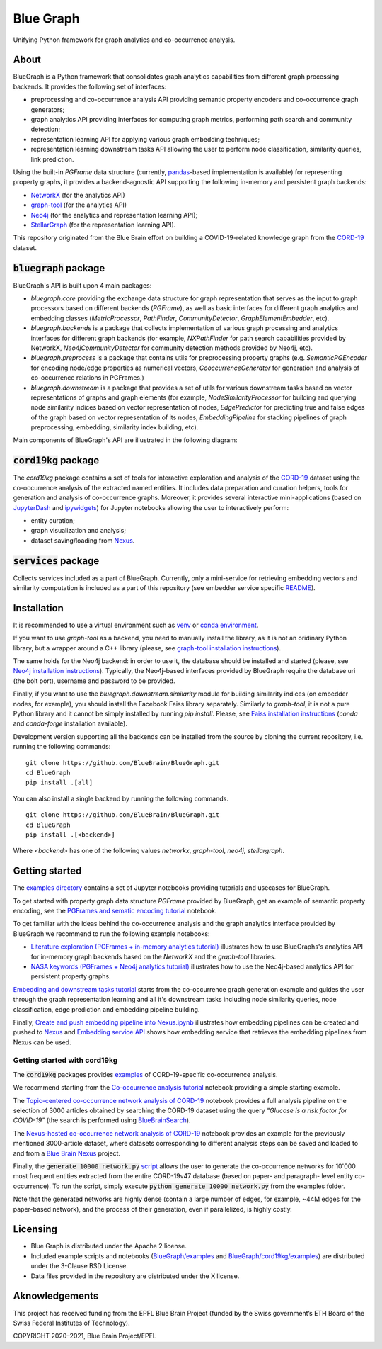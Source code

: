 ==========
Blue Graph
==========

|Travis_badge|

Unifying Python framework for graph analytics and co-occurrence analysis.


.. image:: examples/figures/BBP_Blue_Graph_banner.jpg
  :width: 300
  :alt: BlueGraph banner


About
-----

BlueGraph is a Python framework that consolidates graph analytics capabilities from different graph processing backends. It provides the following set of interfaces:

- preprocessing and co-occurrence analysis API providing semantic property encoders and co-occurrence graph generators;
- graph analytics API providing interfaces for computing graph metrics, performing path search and community detection;
- representation learning API for applying various graph embedding techniques;
- representation learning downstream tasks API allowing the user to perform node classification, similarity queries, link prediction.


Using the built-in `PGFrame` data structure (currently, `pandas <https://pandas.pydata.org/>`_-based implementation is available) for representing property graphs, it provides a backend-agnostic API supporting the following in-memory and persistent graph backends:

- `NetworkX <https://networkx.org/>`_ (for the analytics API)
- `graph-tool <https://graph-tool.skewed.de/>`_ (for the analytics API)
- `Neo4j <https://neo4j.com/>`_ (for the analytics and representation learning API);
- `StellarGraph <https://stellargraph.readthedocs.io/en/stable/>`_ (for the representation learning API).


This repository originated from the Blue Brain effort on building a COVID-19-related knowledge graph from the `CORD-19 <https://www.kaggle.com/allen-institute-for-ai/CORD-19-research-challenge>`_ dataset.

:code:`bluegraph` package
-------------------------

BlueGraph's API is built upon 4 main packages:

- `bluegraph.core` providing the exchange data structure for graph representation that serves as the input to graph processors based on different backends (`PGFrame`), as well as basic interfaces for different graph analytics and embedding classes (`MetricProcessor`, `PathFinder`, `CommunityDetector`, `GraphElementEmbedder`, etc).
- `bluegraph.backends` is a package that collects implementation of various graph processing and analytics interfaces for different graph backends (for example, `NXPathFinder` for path search capabilities provided by NetworkX, `Neo4jCommunityDetector` for community detection methods provided by Neo4j, etc).
- `bluegraph.preprocess` is a package that contains utils for preprocessing property graphs (e.g. `SemanticPGEncoder` for encoding node/edge properties as numerical vectors, `CooccurrenceGenerator` for generation and analysis of co-occurrence relations in PGFrames.)
- `bluegraph.downstream` is a package that provides a set of utils for various downstream tasks based on vector representations of graphs and graph elements (for example, `NodeSimilarityProcessor` for building and querying node similarity indices based on vector representation of nodes, `EdgePredictor` for predicting true and false edges of the graph based on vector representation of its nodes, `EmbeddingPipeline` for stacking pipelines of graph preprocessing, embedding, similarity index building, etc).

Main components of BlueGraph's API are illustrated in the following diagram:

.. image:: examples/figures/README_BlueGraph_components.png
  :width: 300
  :alt: BlueGraph components


:code:`cord19kg` package
----------------------------

The `cord19kg` package contains a set of tools for interactive exploration and analysis of the `CORD-19 <https://www.kaggle.com/allen-institute-for-ai/CORD-19-research-challenge>`_ dataset using the co-occurrence analysis of the extracted named entities. It includes data preparation and curation helpers, tools for generation and analysis of co-occurrence graphs. Moreover, it provides several interactive mini-applications (based on `JupyterDash <https://github.com/plotly/jupyter-dash>`_ and `ipywidgets <https://ipywidgets.readthedocs.io/en/stable/>`_) for Jupyter notebooks allowing the user to interactively perform:

- entity curation;
- graph visualization and analysis;
- dataset saving/loading from `Nexus <https://bluebrainnexus.io/>`_.


:code:`services` package
------------------------

Collects services included as a part of BlueGraph. Currently, only a mini-service for retrieving embedding vectors and similarity computation is included as a part of this repository (see embedder service specific `README <https://github.com/BlueBrain/BlueGraph/tree/bluegraph_design/services/embedder>`_).


Installation
------------

It is recommended to use a virtual environment such as `venv <https://docs.python.org/3.6/library/venv.html>`_  or `conda environment <https://docs.conda.io/projects/conda/en/latest/user-guide/tasks/manage-environments.html>`_.

If you want to use `graph-tool` as a backend, you need to manually install the library, as it is not an oridinary Python library, but a wrapper around a C++ library (please, see `graph-tool installation instructions <https://git.skewed.de/count0/graph-tool/-/wikis/installation-instructions#native-installation>`_).

The same holds for the Neo4j backend: in order to use it, the database should be installed and started (please, see `Neo4j installation instructions <https://neo4j.com/docs/operations-manual/current/installation/>`_). Typically, the Neo4j-based interfaces provided by BlueGraph require the database uri (the bolt port), username and password to be provided.


Finally, if you want to use the `bluegraph.downstream.similarity` module for building similarity indices (on embedder nodes, for example), you should install the Facebook Faiss library separately. Similarly to `graph-tool`, it is not a pure Python library and it cannot be simply installed by running `pip install`. Please, see `Faiss installation instructions <https://github.com/facebookresearch/faiss/blob/master/INSTALL.md>`_ (`conda` and `conda-forge` installation available).


Development version supporting all the backends can be installed from the source by cloning the current repository, i.e. running the following commands:
::

    git clone https://github.com/BlueBrain/BlueGraph.git
    cd BlueGraph
    pip install .[all]

You can also install a single backend by running the following commands.

::

    git clone https://github.com/BlueBrain/BlueGraph.git
    cd BlueGraph
    pip install .[<backend>]


Where `<backend>` has one of the following values `networkx`,  `graph-tool`, `neo4j`,  `stellargraph`.



Getting started
---------------
The `examples directory <https://github.com/BlueBrain/BlueGraph/tree/bluegraph_design/examples>`_ contains a set of Jupyter notebooks providing tutorials and usecases for BlueGraph.

To get started with property graph data structure `PGFrame` provided by BlueGraph, get an example of semantic property encoding, see the `PGFrames and sematic encoding tutorial <https://github.com/BlueBrain/BlueGraph/blob/bluegraph_design/examples/PGFrames%20and%20sematic%20encoding%20tutorial.ipynb>`_ notebook.

To get familiar with the ideas behind the co-occurrence analysis and the graph analytics interface provided by BlueGraph we recommend to run the following example notebooks: 

- `Literature exploration (PGFrames + in-memory analytics tutorial) <https://github.com/BlueBrain/BlueGraph/blob/bluegraph_design/examples/Literature%20exploration%20(PGFrames%20%2B%20in-memory%20analytics%20tutorial).ipynb>`_  illustrates how to use BlueGraphs's analytics API for in-memory graph backends based on the `NetworkX` and the `graph-tool` libraries.
- `NASA keywords (PGFrames + Neo4j analytics tutorial) <https://github.com/BlueBrain/BlueGraph/blob/bluegraph_design/examples/NASA%20keywords%20(PGFrames%20%2B%20Neo4j%20analytics%20tutorial).ipynb>`_ illustrates how to use the Neo4j-based analytics API for persistent property graphs.

`Embedding and downstream tasks tutorial <https://github.com/BlueBrain/BlueGraph/blob/bluegraph_design/examples/Embedding%20and%20downstream%20tasks%20tutorial.ipynb>`_ starts from the co-occurrence graph generation example and guides the user through the graph representation learning and all it's downstream tasks including node similarity queries, node classification, edge prediction and embedding pipeline building.

Finally, `Create and push embedding pipeline into Nexus.ipynb <https://github.com/BlueBrain/BlueGraph/blob/bluegraph_design/examples/Create%20and%20push%20embedding%20pipeline%20into%20Nexus.ipynb>`_ illustrates how embedding pipelines can be created and pushed to `Nexus <https://bluebrainnexus.io/>`_ and
`Embedding service API <https://github.com/BlueBrain/BlueGraph/blob/bluegraph_design/services/embedder/examples/notebooks/Embedding%20service%20API.ipynb>`_ shows how embedding service that retrieves the embedding pipelines from Nexus can be used.

Getting started with cord19kg
^^^^^^^^^^^^^^^^^^^^^^^^^^^^^
The :code:`cord19kg` packages provides `examples <https://github.com/BlueBrain/BlueBrainGraph/tree/refactoring/cord19kg/examples>`_ of CORD-19-specific co-occurrence analysis. 

We recommend starting from the `Co-occurrence analysis tutorial <https://github.com/BlueBrain/BlueBrainGraph/blob/refactoring/cord19kg/examples/notebooks/Co-occurrence%20analysis%20tutorial.ipynb>`_ notebook providing a simple starting example.

The `Topic-centered co-occurrence network analysis of CORD-19 <https://github.com/BlueBrain/BlueBrainGraph/blob/refactoring/cord19kg/examples/notebooks/Glucose%20is%20a%20risk%20facor%20for%20COVID-19%20(3000%20papers).ipynb>`_ notebook provides a full analysis pipeline on the selection of 3000 articles obtained by searching the CORD-19 dataset using the query *"Glucose is a risk factor for COVID-19"* (the search is performed using `BlueBrainSearch <https://github.com/BlueBrain/Search>`_).

The `Nexus-hosted co-occurrence network analysis of CORD-19 <https://github.com/BlueBrain/BlueBrainGraph/blob/refactoring/cord19kg/examples/notebooks/Nexus-hosted%20topic-centered%20analysis%20(3000%20papers).ipynb>`_ notebook provides an example for the previously mentioned 3000-article dataset, where datasets corresponding to different analysis steps can be saved and loaded to and from a `Blue Brain Nexus <https://bluebrainnexus.io/>`_ project.

Finally, the :code:`generate_10000_network.py` `script <https://github.com/BlueBrain/BlueBrainGraph/blob/refactoring/cord19kg/examples/generate_10000_network.py>`_ allows the user to generate the co-occurrence networks for 10'000 most frequent entities extracted from the entire CORD-19v47 database (based on paper- and paragraph- level entity co-occurrence). To run the script, simply execute :code:`python generate_10000_network.py` from the examples folder.

Note that the generated networks are highly dense (contain a large number of edges, for example, ~44M edges for the paper-based network), and the process of their generation, even if parallelized, is highly costly.

Licensing
---------
- Blue Graph is distributed under the Apache 2 license.
- Included example scripts and notebooks (`BlueGraph/examples <https://github.com/BlueBrain/BlueGraph/tree/bluegraph_design/examples>`_ and `BlueGraph/cord19kg/examples <https://github.com/BlueBrain/BlueBrainGraph/tree/master/cord19kg/examples>`_) are distributed under the 3-Clause BSD License.
- Data files provided in the repository are distributed under the X license.

Aknowledgements
---------------

This project has received funding from the EPFL Blue Brain Project (funded by the Swiss government’s ETH Board of the Swiss Federal Institutes of Technology).

.. |Travis_badge| image:: https://travis-ci.com/BlueBrain/BlueGraph.svg?branch=master
    :target: https://travis-ci.com/BlueBrain/BlueGraph

COPYRIGHT 2020–2021, Blue Brain Project/EPFL
